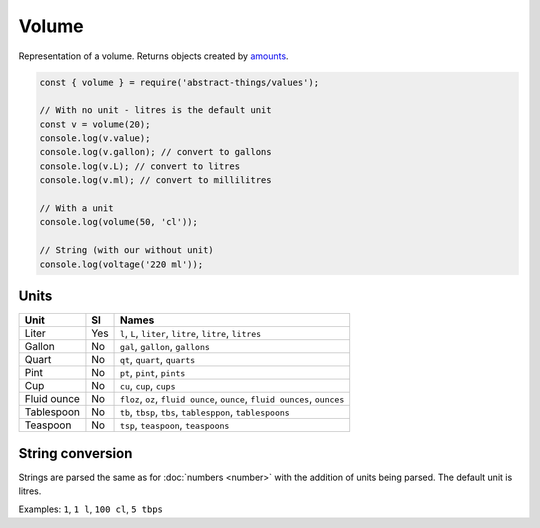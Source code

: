 Volume
============

Representation of a volume. Returns objects created by `amounts
<https://github.com/aholstenson/amounts>`_.

.. sourcecode:: js

	const { volume } = require('abstract-things/values');

	// With no unit - litres is the default unit
	const v = volume(20);
	console.log(v.value);
	console.log(v.gallon); // convert to gallons
	console.log(v.L); // convert to litres
	console.log(v.ml); // convert to millilitres

	// With a unit
	console.log(volume(50, 'cl'));

	// String (with our without unit)
	console.log(voltage('220 ml'));

Units
-----

+-----------------------+-----------------------+-----------------------+
| Unit                  | SI                    | Names                 |
+=======================+=======================+=======================+
| Liter                 | Yes                   | ``l``, ``L``,         |
|                       |                       | ``liter``, ``litre``, |
|                       |                       | ``litre``, ``litres`` |
+-----------------------+-----------------------+-----------------------+
| Gallon                | No                    | ``gal``, ``gallon``,  |
|                       |                       | ``gallons``           |
+-----------------------+-----------------------+-----------------------+
| Quart                 | No                    | ``qt``, ``quart``,    |
|                       |                       | ``quarts``            |
+-----------------------+-----------------------+-----------------------+
| Pint                  | No                    | ``pt``, ``pint``,     |
|                       |                       | ``pints``             |
+-----------------------+-----------------------+-----------------------+
| Cup                   | No                    | ``cu``, ``cup``,      |
|                       |                       | ``cups``              |
+-----------------------+-----------------------+-----------------------+
| Fluid ounce           | No                    | ``floz``, ``oz``,     |
|                       |                       | ``fluid ounce``,      |
|                       |                       | ``ounce``,            |
|                       |                       | ``fluid ounces``,     |
|                       |                       | ``ounces``            |
+-----------------------+-----------------------+-----------------------+
| Tablespoon            | No                    | ``tb``, ``tbsp``,     |
|                       |                       | ``tbs``,              |
|                       |                       | ``tablesppon``,       |
|                       |                       | ``tablespoons``       |
+-----------------------+-----------------------+-----------------------+
| Teaspoon              | No                    | ``tsp``,              |
|                       |                       | ``teaspoon``,         |
|                       |                       | ``teaspoons``         |
+-----------------------+-----------------------+-----------------------+
String conversion
-----------------

Strings are parsed the same as for :doc:`numbers <number>` with the addition
of units being parsed. The default unit is litres.

Examples: ``1``, ``1 l``, ``100 cl``, ``5 tbps``
